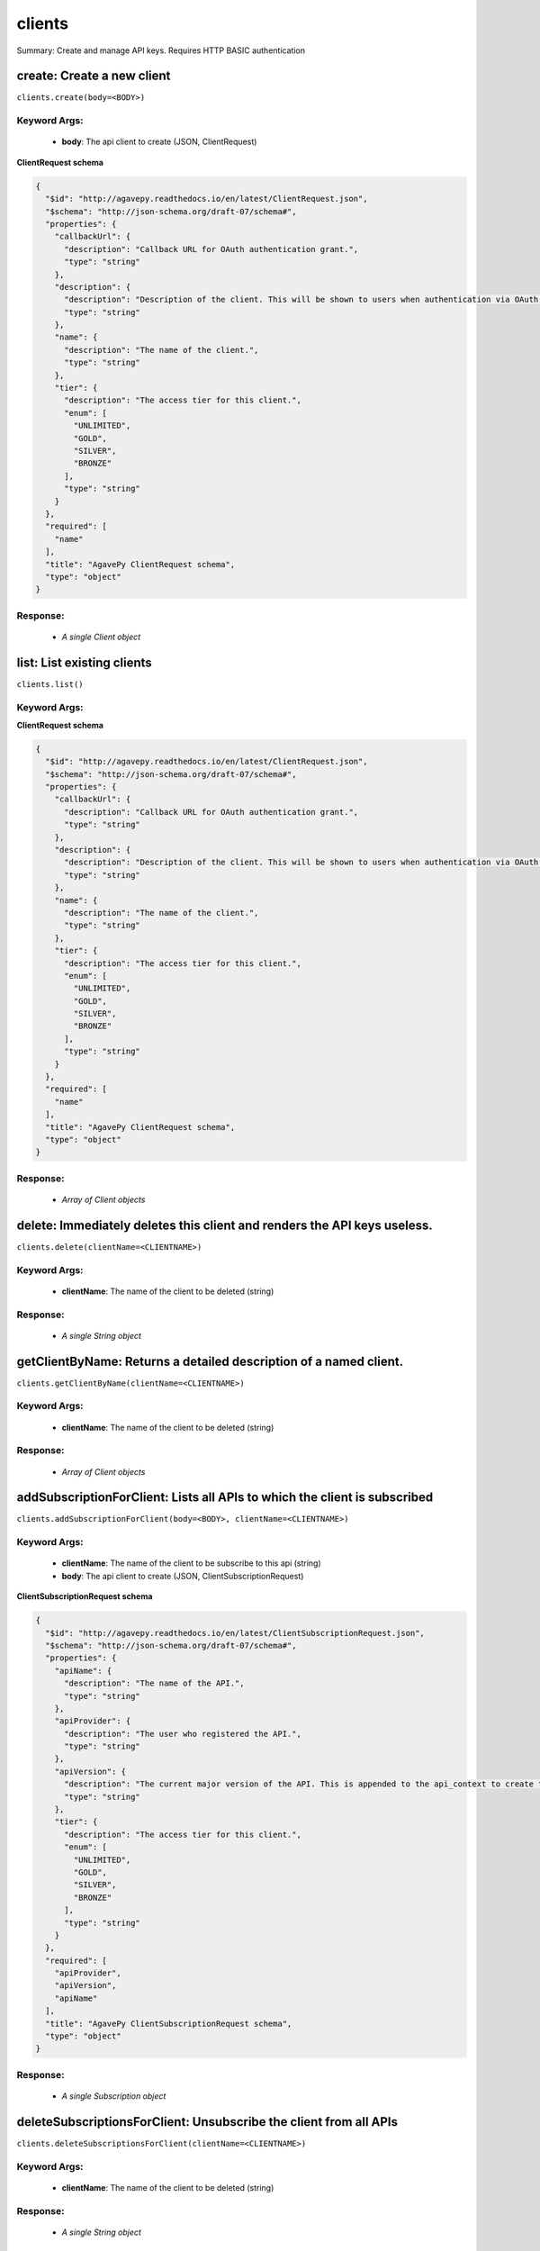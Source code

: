 *******
clients
*******

Summary: Create and manage API keys. Requires HTTP BASIC authentication

create: Create a new client
===========================
``clients.create(body=<BODY>)``

Keyword Args:
-------------
    * **body**: The api client to create (JSON, ClientRequest)


**ClientRequest schema**

.. code-block:: javascript

    {
      "$id": "http://agavepy.readthedocs.io/en/latest/ClientRequest.json",
      "$schema": "http://json-schema.org/draft-07/schema#",
      "properties": {
        "callbackUrl": {
          "description": "Callback URL for OAuth authentication grant.",
          "type": "string"
        },
        "description": {
          "description": "Description of the client. This will be shown to users when authentication via OAuth web flows",
          "type": "string"
        },
        "name": {
          "description": "The name of the client.",
          "type": "string"
        },
        "tier": {
          "description": "The access tier for this client.",
          "enum": [
            "UNLIMITED",
            "GOLD",
            "SILVER",
            "BRONZE"
          ],
          "type": "string"
        }
      },
      "required": [
        "name"
      ],
      "title": "AgavePy ClientRequest schema",
      "type": "object"
    }

Response:
---------
    * *A single Client object*

list: List existing clients
===========================
``clients.list()``

Keyword Args:
-------------


**ClientRequest schema**

.. code-block:: javascript

    {
      "$id": "http://agavepy.readthedocs.io/en/latest/ClientRequest.json",
      "$schema": "http://json-schema.org/draft-07/schema#",
      "properties": {
        "callbackUrl": {
          "description": "Callback URL for OAuth authentication grant.",
          "type": "string"
        },
        "description": {
          "description": "Description of the client. This will be shown to users when authentication via OAuth web flows",
          "type": "string"
        },
        "name": {
          "description": "The name of the client.",
          "type": "string"
        },
        "tier": {
          "description": "The access tier for this client.",
          "enum": [
            "UNLIMITED",
            "GOLD",
            "SILVER",
            "BRONZE"
          ],
          "type": "string"
        }
      },
      "required": [
        "name"
      ],
      "title": "AgavePy ClientRequest schema",
      "type": "object"
    }

Response:
---------
    * *Array of Client objects*

delete: Immediately deletes this client and renders the API keys useless.
=========================================================================
``clients.delete(clientName=<CLIENTNAME>)``

Keyword Args:
-------------
    * **clientName**: The name of the client to be deleted (string)


Response:
---------
    * *A single String object*

getClientByName: Returns a detailed description of a named client.
==================================================================
``clients.getClientByName(clientName=<CLIENTNAME>)``

Keyword Args:
-------------
    * **clientName**: The name of the client to be deleted (string)


Response:
---------
    * *Array of Client objects*

addSubscriptionForClient: Lists all APIs to which the client is subscribed
==========================================================================
``clients.addSubscriptionForClient(body=<BODY>, clientName=<CLIENTNAME>)``

Keyword Args:
-------------
    * **clientName**: The name of the client to be subscribe to this api (string)
    * **body**: The api client to create (JSON, ClientSubscriptionRequest)


**ClientSubscriptionRequest schema**

.. code-block:: javascript

    {
      "$id": "http://agavepy.readthedocs.io/en/latest/ClientSubscriptionRequest.json",
      "$schema": "http://json-schema.org/draft-07/schema#",
      "properties": {
        "apiName": {
          "description": "The name of the API.",
          "type": "string"
        },
        "apiProvider": {
          "description": "The user who registered the API.",
          "type": "string"
        },
        "apiVersion": {
          "description": "The current major version of the API. This is appended to the api_context to create the base API url.",
          "type": "string"
        },
        "tier": {
          "description": "The access tier for this client.",
          "enum": [
            "UNLIMITED",
            "GOLD",
            "SILVER",
            "BRONZE"
          ],
          "type": "string"
        }
      },
      "required": [
        "apiProvider",
        "apiVersion",
        "apiName"
      ],
      "title": "AgavePy ClientSubscriptionRequest schema",
      "type": "object"
    }

Response:
---------
    * *A single Subscription object*

deleteSubscriptionsForClient: Unsubscribe the client from all APIs
==================================================================
``clients.deleteSubscriptionsForClient(clientName=<CLIENTNAME>)``

Keyword Args:
-------------
    * **clientName**: The name of the client to be deleted (string)


Response:
---------
    * *A single String object*

listSubscriptionsForClient: Lists all APIs to which the client is subscribed
============================================================================
``clients.listSubscriptionsForClient(clientName=<CLIENTNAME>)``

Keyword Args:
-------------
    * **clientName**: The name of the client to be deleted (string)


Response:
---------
    * *Array of Subscription objects*

